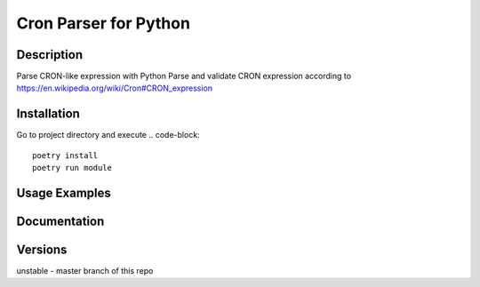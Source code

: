 ================
Cron Parser for Python
================
----------
Description
----------

Parse CRON-like expression with Python
Parse and validate CRON expression according to https://en.wikipedia.org/wiki/Cron#CRON_expression

----------
Installation
----------
Go to project directory and execute
.. code-block::
    poetry install
    poetry run module


----------
Usage Examples
----------
----------
Documentation
----------
----------
Versions
----------

unstable - master branch of this repo


